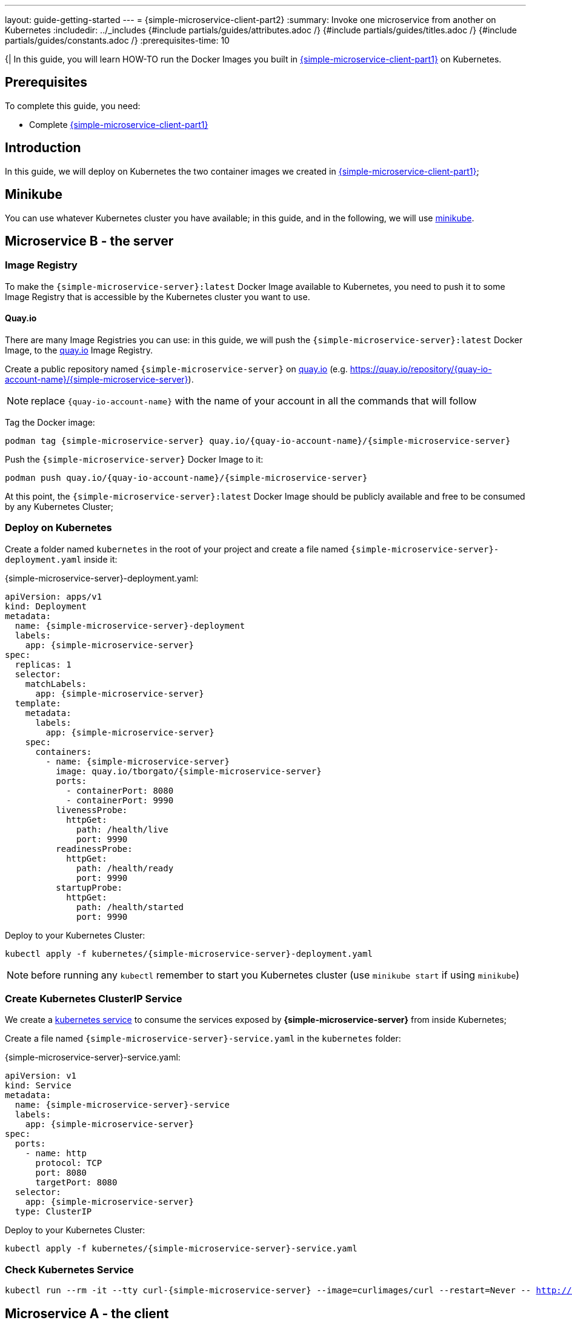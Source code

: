 ---
layout: guide-getting-started
---
= \{simple-microservice-client-part2}
:summary: Invoke one microservice from another on Kubernetes
:includedir: ../_includes
{#include partials/guides/attributes.adoc /}
{#include partials/guides/titles.adoc /}
{#include partials/guides/constants.adoc /}
// you can override any attributes eg to lengthen the
// time to complete the guide
:prerequisites-time: 10

{|
In this guide, you will learn HOW-TO run the Docker Images you built in link:/guides/get-started-microservices-on-kubernetes/simple-microservice-client-part1[{simple-microservice-client-part1}] on Kubernetes.

[[prerequisites]]
== Prerequisites

To complete this guide, you need:

* Complete link:/guides/get-started-microservices-on-kubernetes/simple-microservice-client-part1[{simple-microservice-client-part1}]

== Introduction

In this guide, we will deploy on Kubernetes the two container images we created in link:/guides/get-started-microservices-on-kubernetes/simple-microservice-client-part1[{simple-microservice-client-part1}];

== Minikube

You can use whatever Kubernetes cluster you have available; in this guide, and in the following, we will use link:https://minikube.sigs.k8s.io/docs/[minikube, window="_blank"].

== Microservice B - the server

=== Image Registry

To make the `{simple-microservice-server}:latest` Docker Image available to Kubernetes, you need to push it to some Image Registry that is accessible by the Kubernetes cluster you want to use.

==== Quay.io

There are many Image Registries you can use: in this guide, we will push the `{simple-microservice-server}:latest` Docker Image, to the link:https://quay.io[quay.io, window="_blank"] Image Registry.

Create a public repository named `{simple-microservice-server}` on link:https://quay.io[quay.io, window="_blank"] (e.g. link:https://quay.io/repository/{quay-io-account-name}/my-jaxrs-app[https://quay.io/repository/{quay-io-account-name}/{simple-microservice-server}, window="_blank"]).

NOTE: replace `{quay-io-account-name}` with the name of your account in all the commands that will follow

Tag the Docker image:

[source,bash,subs="normal"]
----
podman tag {simple-microservice-server} quay.io/{quay-io-account-name}/{simple-microservice-server}
----

Push the `{simple-microservice-server}` Docker Image to it:

[source,bash,subs="normal"]
----
podman push quay.io/{quay-io-account-name}/{simple-microservice-server}
----

At this point, the `{simple-microservice-server}:latest` Docker Image should be publicly available and free to be consumed by any Kubernetes Cluster;

=== Deploy on Kubernetes

Create a folder named `kubernetes` in the root of your project and create a file named `{simple-microservice-server}-deployment.yaml` inside it:

.{simple-microservice-server}-deployment.yaml:
[source,yaml,subs="normal"]
----
apiVersion: apps/v1
kind: Deployment
metadata:
  name: {simple-microservice-server}-deployment
  labels:
    app: {simple-microservice-server}
spec:
  replicas: 1
  selector:
    matchLabels:
      app: {simple-microservice-server}
  template:
    metadata:
      labels:
        app: {simple-microservice-server}
    spec:
      containers:
        - name: {simple-microservice-server}
          image: quay.io/tborgato/{simple-microservice-server}
          ports:
            - containerPort: 8080
            - containerPort: 9990
          livenessProbe:
            httpGet:
              path: /health/live
              port: 9990
          readinessProbe:
            httpGet:
              path: /health/ready
              port: 9990
          startupProbe:
            httpGet:
              path: /health/started
              port: 9990
----

Deploy to your Kubernetes Cluster:

[source,bash,subs="normal"]
----
kubectl apply -f kubernetes/{simple-microservice-server}-deployment.yaml
----

NOTE: before running any `kubectl` remember to start you Kubernetes cluster (use `minikube start` if using  `minikube`)

=== Create Kubernetes ClusterIP Service

We create a link:https://kubernetes.io/docs/concepts/services-networking/service/[kubernetes service] to consume the services exposed by **{simple-microservice-server}** from inside Kubernetes;

Create a file named `{simple-microservice-server}-service.yaml` in the `kubernetes` folder:

.{simple-microservice-server}-service.yaml:
[source,yaml,subs="normal"]
----
apiVersion: v1
kind: Service
metadata:
  name: {simple-microservice-server}-service
  labels:
    app: {simple-microservice-server}
spec:
  ports:
    - name: http
      protocol: TCP
      port: 8080
      targetPort: 8080
  selector:
    app: {simple-microservice-server}
  type: ClusterIP
----

Deploy to your Kubernetes Cluster:

[source,bash,subs="normal"]
----
kubectl apply -f kubernetes/{simple-microservice-server}-service.yaml
----

=== Check Kubernetes Service

[source,bash,subs="normal"]
----
kubectl run --rm -it --tty curl-{simple-microservice-server} --image=curlimages/curl --restart=Never --&nbsp;http://{simple-microservice-server}-service:8080/hello/pippo
----

== Microservice A - the client

=== Image Registry

To make the `{simple-microservice-client}:latest` Docker Image available to Kubernetes, you need to push it to some Image Registry that is accessible by the Kubernetes cluster you want to use.

==== Quay.io

There are many Image Registries you can use: in this guide, we will push the `{simple-microservice-client}:latest` Docker Image, to the link:https://quay.io[quay.io, window="_blank"] Image Registry.

Create a public repository named `{simple-microservice-client}` on link:https://quay.io[quay.io, window="_blank"] (e.g. link:https://quay.io/repository/{quay-io-account-name}/my-jaxrs-app[https://quay.io/repository/{quay-io-account-name}/{simple-microservice-client}, window="_blank"]).

NOTE: replace `{quay-io-account-name}` with the name of your account in all the commands that will follow

Tag the Docker image:

[source,bash,subs="normal"]
----
podman tag {simple-microservice-client} quay.io/{quay-io-account-name}/{simple-microservice-client}
----

Push the `{simple-microservice-client}` Docker Image to it:

[source,bash,subs="normal"]
----
podman push quay.io/{quay-io-account-name}/{simple-microservice-client}
----

At this point, the `{simple-microservice-client}:latest` Docker Image should be publicly available and free to be consumed by any Kubernetes Cluster;

NOTE: You can use link:https://docs.wildfly.org/wildfly-maven-plugin/releases/{version-wildfly-maven-plugin-docs}/image-mojo.html[`wildfly-maven-plugin`, window="_blank"] to automate the image push to an image registry

=== Deploy on Kubernetes

Create a file named `{simple-microservice-client}-deployment.yaml` in the `kubernetes` folder:

.{simple-microservice-client}-deployment.yaml:
[source,yaml,subs="normal"]
----
apiVersion: apps/v1
kind: Deployment
metadata:
  name: {simple-microservice-client}-deployment
  labels:
    app: {simple-microservice-client}
spec:
  replicas: 1
  selector:
    matchLabels:
      app: {simple-microservice-client}
  template:
    metadata:
      labels:
        app: {simple-microservice-client}
    spec:
      containers:
        - name: {simple-microservice-client}
          image: quay.io/tborgato/{simple-microservice-client}
          ports:
            - containerPort: 8080
            - containerPort: 9990
          livenessProbe:
            httpGet:
              path: /health/live
              port: 9990
          readinessProbe:
            httpGet:
              path: /health/ready
              port: 9990
          startupProbe:
            httpGet:
              path: /health/started
              port: 9990
          env:
            - name: SIMPLE_MICROSERVICE_SERVER_URI
              value: "http://{simple-microservice-server}-service:8080"
----

NOTE: The environment variable `SIMPLE_MICROSERVICE_SERVER_URI` allows **{simple-microservice-client}** to invoke **{simple-microservice-server}** through the service **{simple-microservice-server}-service**

Deploy to your Kubernetes Cluster:

[source,bash,subs="normal"]
----
kubectl apply -f kubernetes/{simple-microservice-client}-deployment.yaml
----

=== Create Kubernetes NodePort Service

We create a service to consume the services exposed by **{simple-microservice-client}** from outside Kubernetes;

Create a file named `{simple-microservice-client}-service.yaml` in the `kubernetes` folder:

.{simple-microservice-client}-service.yaml:
[source,yaml,subs="normal"]
----
apiVersion: v1
kind: Service
metadata:
  name: {simple-microservice-client}-service
  labels:
    app: {simple-microservice-client}
spec:
  ports:
    - name: http
      protocol: TCP
      port: 8080
      targetPort: 8080
  selector:
    app: {simple-microservice-client}
  type: NodePort
----

Deploy to your Kubernetes Cluster:

[source,bash,subs="normal"]
----
kubectl apply -f kubernetes/{simple-microservice-client}-service.yaml
----

=== Check your application

Find out on what IP address/port, link:https://minikube.sigs.k8s.io/docs/[minikube, window="_blank"] is exposing your service:

[source,bash,subs="normal"]
----
$ minikube service {simple-microservice-client}-service --url
http://192.168.39.143:30347
----

Verify it's working as expected:

[source,bash,subs="normal"]
----
$ curl http://192.168.39.143:30347/hello/pippo
Hello 'pippo'.
----

== What's next?

link:/guides/get-started-microservices-on-kubernetes/simple-microservice-client-part3[{simple-microservice-client-part3}]

[[references]]
== References

* Source code for this guide:
** {source-code-git-repository}/simple-microservice-rest-client/simple-microservice-client
** {source-code-git-repository}/simple-microservice-rest-client/simple-microservice-server
|}
